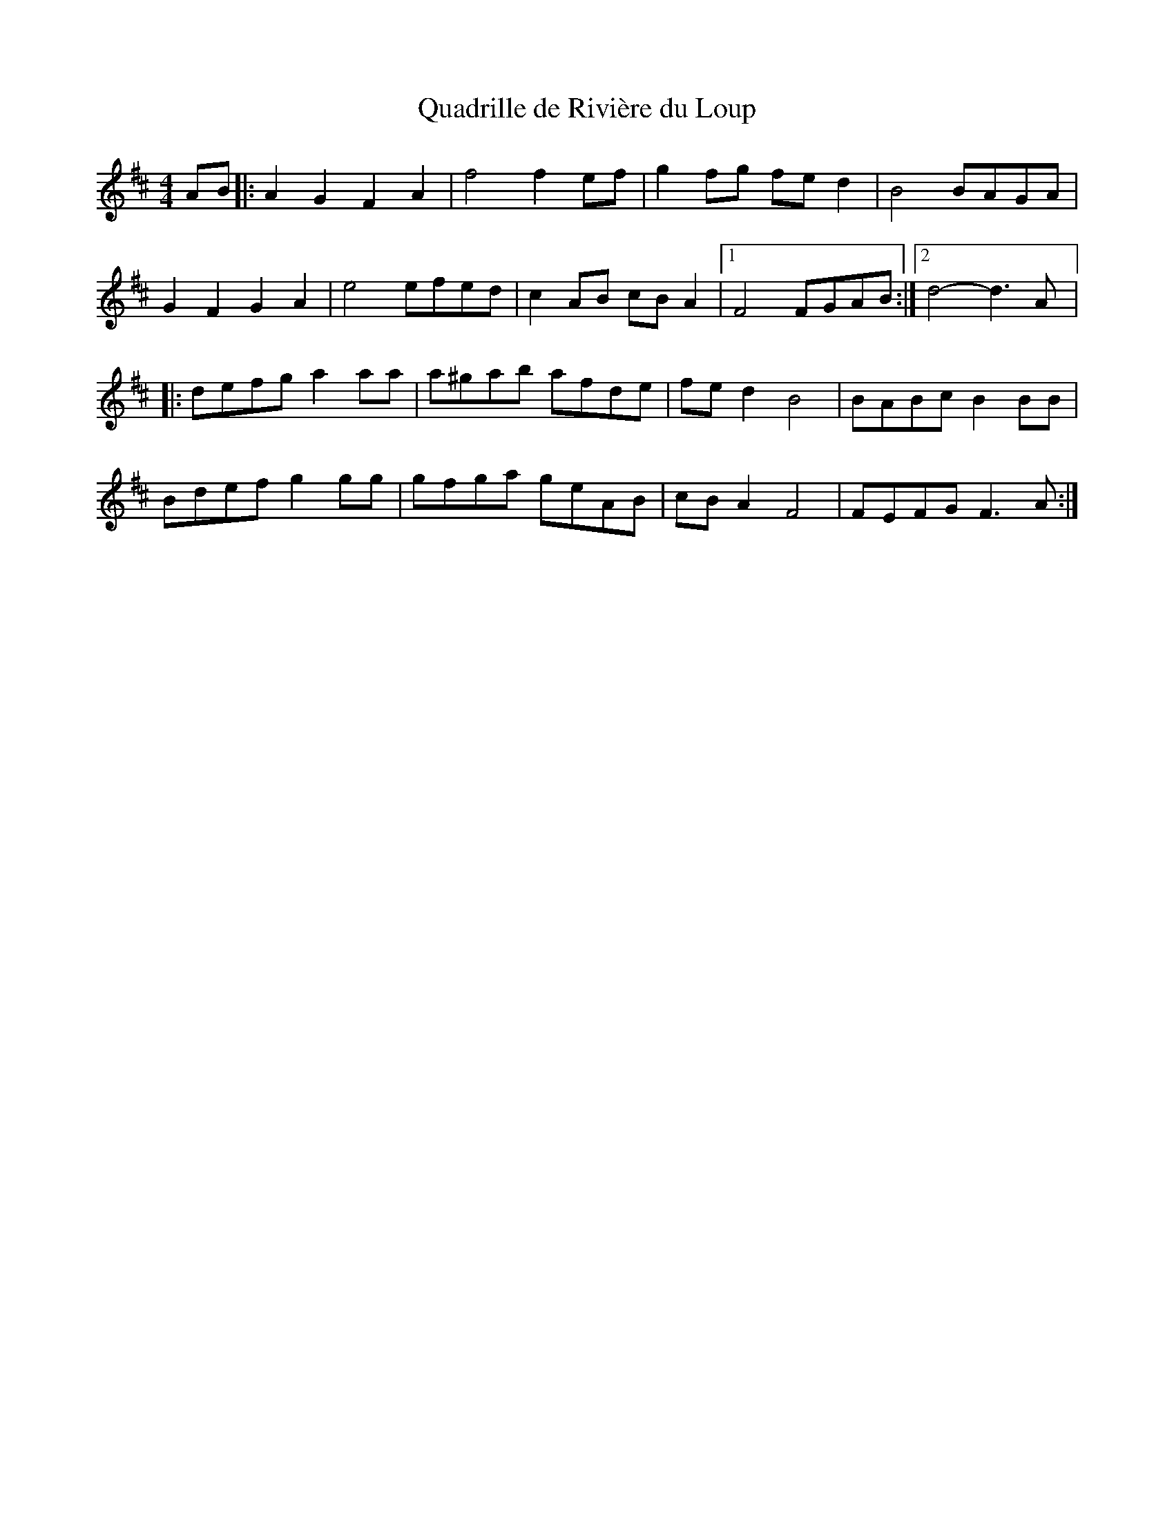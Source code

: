 X:52
T:Quadrille de Rivière du Loup
R:reel
M:4/4
L:1/8
K:D
AB |: A2G2 F2A2 | f4 f2ef | g2fg fed2 | B4 BAGA |
G2F2G2A2 | e4 efed | c2AB cBA2 |1 F4 FGAB :|2 d4- d3A |:
defg a2aa | a^gab afde | fed2 B4 | BABc B2BB |
Bdef g2gg | gfga geAB | cBA2 F4 | FEFG F3A :|
